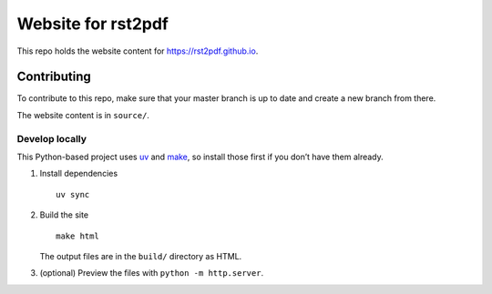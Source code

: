 Website for rst2pdf
===================

This repo holds the website content for https://rst2pdf.github.io.

Contributing
------------

To contribute to this repo, make sure that your master branch is up to
date and create a new branch from there.

The website content is in ``source/``.

Develop locally
~~~~~~~~~~~~~~~

This Python-based project uses `uv <https://docs.astral.sh/uv/>`__ and
`make <https://www.gnu.org/software/make/>`__, so install those first if
you don’t have them already.

1. Install dependencies

   ::

      uv sync

2. Build the site

   ::

      make html

   The output files are in the ``build/`` directory as HTML.

3. (optional) Preview the files with ``python -m http.server``.
